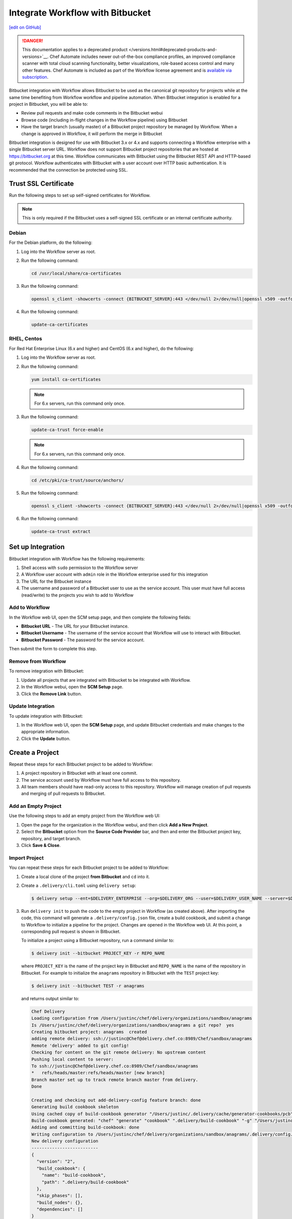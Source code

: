 =====================================================
Integrate Workflow with Bitbucket
=====================================================
`[edit on GitHub] <https://github.com/chef/chef-web-docs/blob/master/chef_master/source/integrate_delivery_bitbucket.rst>`__

.. meta:: 
    :robots: noindex 

.. tag chef_automate_mark

.. image:: ../../images/a2_docs_banner.svg
   :target: https://automate.chef.io/docs

.. end_tag

.. tag EOL_a1

.. danger:: This documentation applies to a deprecated product </versions.html#deprecated-products-and-versions>`__. Chef Automate includes newer out-of-the-box compliance profiles, an improved compliance scanner with total cloud scanning functionality, better visualizations, role-based access control and many other features. Chef Automate is included as part of the Workflow license agreement and is `available via subscription <https://www.chef.io/pricing/>`_.

.. end_tag

Bitbucket integration with Workflow allows Bitbucket to be used as the canonical git repository for projects while at the same time benefiting from Workflow workflow and pipeline automation. When Bitbucket integration is enabled for a project in Bitbucket, you will be able to:

* Review pull requests and make code comments in the Bitbucket webui
* Browse code (including in-flight changes in the Workflow pipeline) using Bitbucket
* Have the target branch (usually master) of a Bitbucket project repository be managed by Workflow. When a change is approved in Workflow, it will perform the merge in Bitbucket

Bitbucket integration is designed for use with Bitbucket 3.x or 4.x and supports connecting a Workflow enterprise with a single Bitbucket server URL. Workflow does not support Bitbucket project repositories that are hosted at https://bitbucket.org at this time. Workflow communicates with Bitbucket using the Bitbucket REST API and HTTP-based git protocol. Workflow authenticates with Bitbucket with a user account over HTTP basic authentication. It is recommended that the connection be protected using SSL.

Trust SSL Certificate
=====================================================
Run the following steps to set up self-signed certificates for Workflow.

.. note:: This is only required if the Bitbucket uses a self-signed SSL certificate or an internal certificate authority.

Debian
-----------------------------------------------------
For the Debian platform, do the following:

#. Log into the Workflow server as root.
#. Run the following command:

   .. code-block:: bash

      cd /usr/local/share/ca-certificates

#. Run the following command:

   .. code-block:: bash

      openssl s_client -showcerts -connect {BITBUCKET_SERVER}:443 </dev/null 2>/dev/null|openssl x509 -outform PEM >{BITBUCKET_SERVER}.crt

#. Run the following command:

   .. code-block:: bash

      update-ca-certificates

RHEL, Centos
-----------------------------------------------------
For Red Hat Enterprise Linux (6.x and higher) and CentOS (6.x and higher), do the following:

#. Log into the Workflow server as root.
#. Run the following command:

   .. code-block:: bash

      yum install ca-certificates

   .. note:: For 6.x servers, run this command only once.

#. Run the following command:

   .. code-block:: bash

      update-ca-trust force-enable

   .. note:: For 6.x servers, run this command only once.

#. Run the following command:

   .. code-block:: bash

      cd /etc/pki/ca-trust/source/anchors/

#. Run the following command:

   .. code-block:: bash

      openssl s_client -showcerts -connect {BITBUCKET_SERVER}:443 </dev/null 2>/dev/null|openssl x509 -outform PEM >{BITBUCKET_SERVER}.crt

#. Run the following command:

   .. code-block:: bash

      update-ca-trust extract

Set up Integration
=====================================================
Bitbucket integration with Workflow has the following requirements:

#. Shell access with ``sudo`` permission to the Workflow server
#. A Workflow user account with ``admin`` role in the Workflow enterprise used for this integration
#. The URL for the Bitbucket instance
#. The username and password of a Bitbucket user to use as the service account. This user must have full access (read/write) to the projects you wish to add to Workflow

Add to Workflow
-----------------------------------------------------
In the Workflow web UI, open the SCM setup page, and then complete the following fields:

* **Bitbucket URL** - The URL for your Bitbucket instance.
* **Bitbucket Username** - The username of the service account that Workflow will use to interact with Bitbucket.
* **Bitbucket Password** - The password for the service account.

Then submit the form to complete this step.

Remove from Workflow
-----------------------------------------------------
To remove integration with Bitbucket:

#. Update all projects that are integrated with Bitbucket to be integrated with Workflow.
#. In the Workflow webui, open the **SCM Setup** page.
#. Click the **Remove Link** button.

Update Integration
-----------------------------------------------------
To update integration with Bitbucket:

#. In the Workflow web UI, open the **SCM Setup** page, and update Bitbucket credentials and make changes to the appropriate information.
#. Click the **Update** button.

Create a Project
=====================================================
Repeat these steps for each Bitbucket project to be added to Workflow:

#. A project repository in Bitbucket with at least one commit.
#. The service account used by Workflow must have full access to this repository.
#. All team members should have read-only access to this repository. Workflow will manage creation of pull requests and merging of pull requests to Bitbucket.

Add an Empty Project
-----------------------------------------------------
Use the following steps to add an empty project from the Workflow web UI:

#. Open the page for the organization in the Workflow webui, and then click **Add a New Project**.
#. Select the **Bitbucket** option from the **Source Code Provider** bar, and then and enter the Bitbucket project key, repository, and target branch.
#. Click **Save & Close**.

Import Project
-----------------------------------------------------
You can repeat these steps for each Bitbucket project to be added to Workflow:

#. Create a local clone of the project **from Bitbucket** and ``cd`` into it.
#. Create a ``.delivery/cli.toml`` using ``delivery setup``:

   .. code-block:: bash

      $ delivery setup --ent=$DELIVERY_ENTERPRISE --org=$DELIVERY_ORG --user=$DELIVERY_USER_NAME --server=$DELIVERY_SERVER

#. Run ``delivery init`` to push the code to the empty project in Workflow (as created above). After importing the code, this command will generate a ``.delivery/config.json`` file, create a build cookbook, and submit a change to Workflow to initialize a pipeline for the project. Changes are opened in the Workflow web UI. At this point, a corresponding pull request is shown in Bitbucket.

   .. tag delivery_cli_init_bitbucket_project

   To initialize a project using a Bitbucket repository, run a command similar to:

   .. code-block:: bash

      $ delivery init --bitbucket PROJECT_KEY -r REPO_NAME

   where ``PROJECT_KEY`` is the name of the project key in Bitbucket and ``REPO_NAME`` is the name of the repository in Bitbucket. For example to initialize the ``anagrams`` repository in Bitbucket with the ``TEST`` project key:

   .. code-block:: bash

      $ delivery init --bitbucket TEST -r anagrams

   and returns output similar to:

   .. code-block:: none

      Chef Delivery
      Loading configuration from /Users/justinc/chef/delivery/organizations/sandbox/anagrams
      Is /Users/justinc/chef/delivery/organizations/sandbox/anagrams a git repo?  yes
      Creating bitbucket project: anagrams  created
      adding remote delivery: ssh://justinc@Chef@delivery.chef.co:8989/Chef/sandbox/anagrams
      Remote 'delivery' added to git config!
      Checking for content on the git remote delivery: No upstream content
      Pushing local content to server:
      To ssh://justinc@Chef@delivery.chef.co:8989/Chef/sandbox/anagrams
      *   refs/heads/master:refs/heads/master [new branch]
      Branch master set up to track remote branch master from delivery.
      Done

      Creating and checking out add-delivery-config feature branch: done
      Generating build cookbook skeleton
      Using cached copy of build-cookbook generator "/Users/justinc/.delivery/cache/generator-cookbooks/pcb"
      Build-cookbook generated: "chef" "generate" "cookbook" ".delivery/build-cookbook" "-g" "/Users/justinc/.delivery/cache/generator-cookbooks/pcb"
      Adding and committing build-cookbook: done
      Writing configuration to /Users/justinc/chef/delivery/organizations/sandbox/anagrams/.delivery/config.json
      New delivery configuration
      --------------------------
      {
        "version": "2",
        "build_cookbook": {
          "name": "build-cookbook",
          "path": ".delivery/build-cookbook"
        },
        "skip_phases": [],
        "build_nodes": {},
        "dependencies": []
      }
      Git add and commit delivery config: done
      Chef Delivery
      Loading configuration from /Users/justinc/chef/delivery/organizations/sandbox/anagrams
      Review for change add-delivery-config targeted for pipeline master
      Created new patchset
      https://delivery.chef.co/e/Chef/#/organizations/sandbox/projects/anagrams/changes/695f2bb9-ab21-4adf-a6e0-b9fc79854478
        anagrams git:(add-delivery-config)

   .. end_tag

Convert Project to Bitbucket
-----------------------------------------------------
To convert a project that is integrated with Workflow to one that is integrated with Bitbucket:

#. Ensure that a project repository exists in Bitbucket with at least one commit.
#. Ensure that the service account used by Workflow has full access to this project repository.
#. Ensure that team members who will use this project have read-only access to this project repository. (Workflow will manage the creation and merging of pull requests.)
#. In the Workflow web user interface, open the **Organizations** page.
#. Click the pencil button for the project to be updated.
#. Click the **Bitbucket** tab.
#. Enter the project key and the project repository name.
#. Click **Save and Close**.

Convert Project to Workflow
-----------------------------------------------------
To convert a project that is integrated with Bitbucket to one that is integrated with Workflow:

#. Merge or close all open changes for the project.
#. In the Workflow webui, open the **Organizations** page.
#. Click the pencil button for the project to be updated.
#. Click the **Chef Delivery** tab.
#. Click **Save and Close**.

Update Bitbucket Project
-----------------------------------------------------
To update the information for a project that is integrated with Bitbucket:

#. In the Workflow web UI, open the **Organizations** page.
#. Click the pencil button for the project to be updated.
#. Click the **Bitbucket** tab.
#. Edit the project key and the project repository name.
#. Click **Save and Close**.

Workflow w/Bitbucket
=====================================================
This section describes the setup and workflow for a team member who will interact with a Bitbucket project that is integrated with Workflow. It is assumed that the initial project is created, imported, and that a Workflow pipeline already exists.

Delivery CLI
-----------------------------------------------------
Perform the following steps to install the Delivery CLI and setup your project:

#. `Install the Delivery CLI </delivery_cli.html#install-delivery-cli>`__.
#. In the command shell, create or navigate to the directory in which project repositories are located.
#. Use the ``delivery setup`` command with the following arguments to create the ``.delivery/cli.toml`` file:

   .. code-block:: bash

      $ delivery setup --ent=$DELIVERY_ENTERPRISE --org=$DELIVERY_ORG --user=$DELIVERY_USER --server=$DELIVERY_SERVER

#. Create a local clone of the project repository:

   .. code-block:: bash

      $ delivery clone $PROJECT

   If the project is cloned from Bitbucket (or if a pre-existing clone is used), add it using ``delivery remote``. The URL for ``delivery clone`` can be found on the project's page in the Workflow web UI.

#. Create a remote with the following:

   .. code-block:: bash

      $ git remote add delivery $DELIVERY_CLONE_URL

Create a Change
-----------------------------------------------------
Use the following steps to create a change in Workflow:

#. Create and check out a topic branch for the change, based on the current state of your project's pipeline (usually from ``master``). For example: ``git checkout -b great-feature``.
#. Make and commit changes to the project as normal.
#. Submit the change to Workflow with the command ``delivery review``. This command will open a URL at which details and progress of the change may be viewed from the Workflow web UI.
#. Verification of changes will begin automatically and a corresponding pull request will be opened in Bitbucket.

Code Review
-----------------------------------------------------
You may conduct a code review using either Workflow or Bitbucket. However, merging a pull request is handled by Workflow and occurs when a change in Workflow is approved. You cannot merge the pull request from within Bitbucket.

To perform code review using Workflow:

#. Use the URL created by ``delivery review`` to go directly to the change in the Workflow web UI, or browse to the change from the Workflow dashboard.
#. Click the **Review** tab.
#. Browse the changes and make comments.

Approve a Change
-----------------------------------------------------
When verification is finished in Workflow and the code has been reviewed and is ready to be merged, approve the change. The pull request will be merged and closed in Bitbucket. The feature branch will also be deleted in Bitbucket.

#. Use the URL created by ``delivery review`` to go directly to the change in the Workflow web UI, or browse to the change from the Workflow dashboard.
#. Click the **Review** tab.
#. Click **Approve**.

Delete a Change
-----------------------------------------------------
When verification is finished in Workflow, the code has been reviewed, and it is decided the change should never be approved, delete the change in Workflow; the pull request will be declined and closed in Bitbucket. The feature branch will also be deleted in Bitbucket.

Use the URL created by ``delivery review`` to go directly to the change, or browse to the change from the dashboard in the Workflow web UI.

#. Click the **Review** tab.
#. Click **Delete**.
